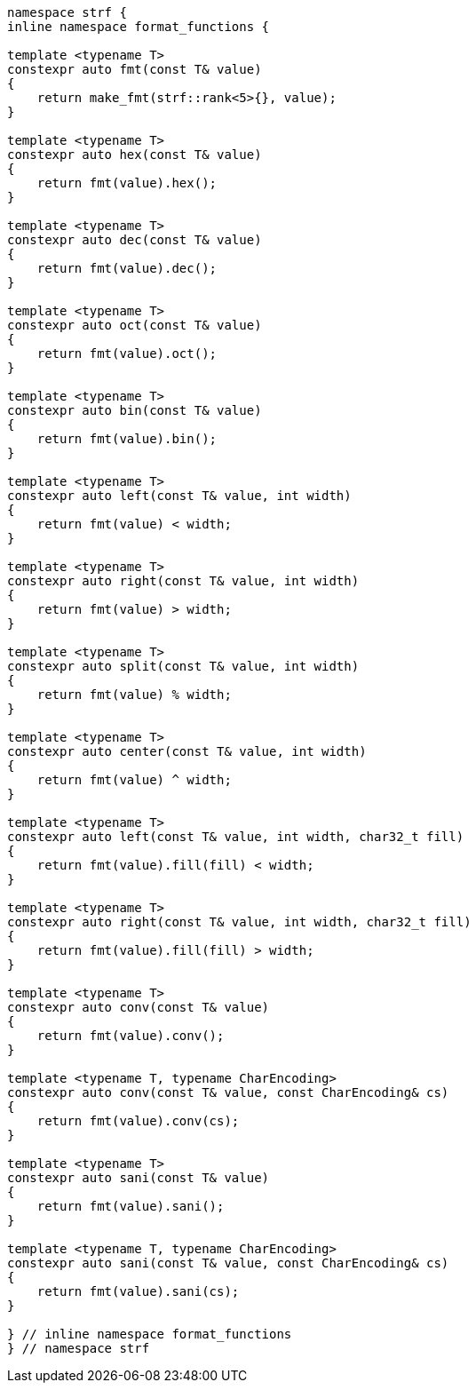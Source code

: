////
Distributed under the Boost Software License, Version 1.0.

See accompanying file LICENSE_1_0.txt or copy at
http://www.boost.org/LICENSE_1_0.txt
////
[[format_function_aliases]]
[source,cpp,subs=normal]
----
namespace strf {
inline namespace format_functions {

template <typename T>
constexpr auto fmt(const T& value)
{
    return make_fmt(strf::rank<5>{}, value);
}

template <typename T>
constexpr auto hex(const T& value)
{
    return fmt(value).hex();
}

template <typename T>
constexpr auto dec(const T& value)
{
    return fmt(value).dec();
}

template <typename T>
constexpr auto oct(const T& value)
{
    return fmt(value).oct();
}

template <typename T>
constexpr auto bin(const T& value)
{
    return fmt(value).bin();
}

template <typename T>
constexpr auto left(const T& value, int width)
{
    return fmt(value) < width;
}

template <typename T>
constexpr auto right(const T& value, int width)
{
    return fmt(value) > width;
}

template <typename T>
constexpr auto split(const T& value, int width)
{
    return fmt(value) % width;
}

template <typename T>
constexpr auto center(const T& value, int width)
{
    return fmt(value) ^ width;
}

template <typename T>
constexpr auto left(const T& value, int width, char32_t fill)
{
    return fmt(value).fill(fill) < width;
}

template <typename T>
constexpr auto right(const T& value, int width, char32_t fill)
{
    return fmt(value).fill(fill) > width;
}

template <typename T>
constexpr auto conv(const T& value)
{
    return fmt(value).conv();
}

template <typename T, typename CharEncoding>
constexpr auto conv(const T& value, const CharEncoding& cs)
{
    return fmt(value).conv(cs);
}

template <typename T>
constexpr auto sani(const T& value)
{
    return fmt(value).sani();
}

template <typename T, typename CharEncoding>
constexpr auto sani(const T& value, const CharEncoding& cs)
{
    return fmt(value).sani(cs);
}

} // inline namespace format_functions
} // namespace strf
----
